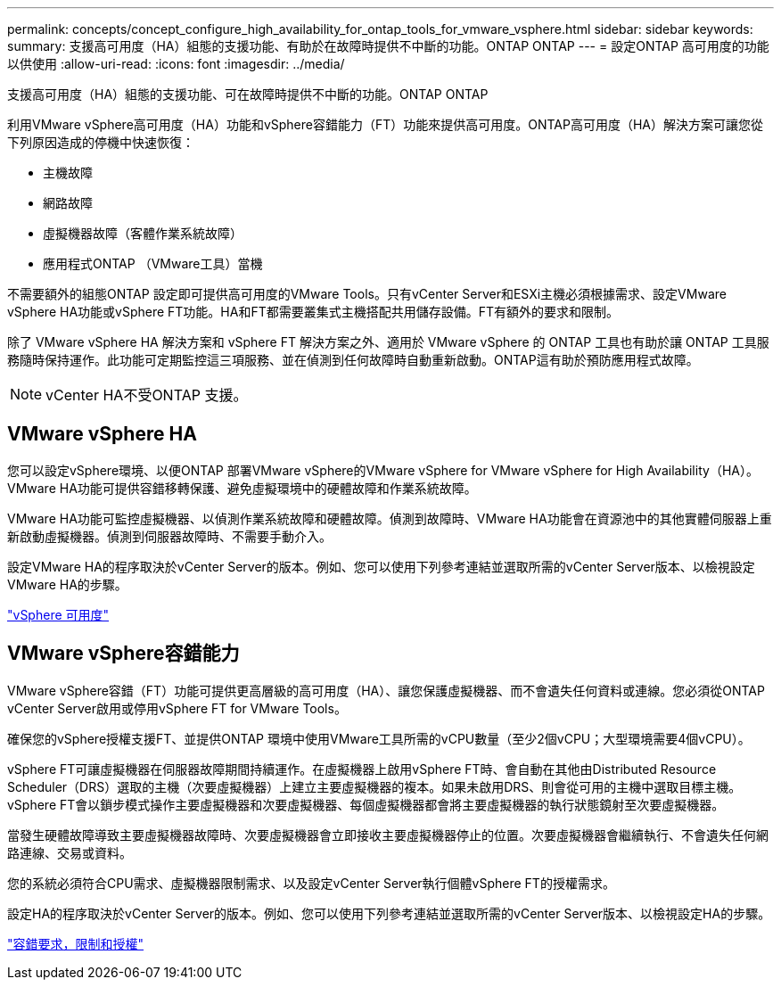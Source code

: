 ---
permalink: concepts/concept_configure_high_availability_for_ontap_tools_for_vmware_vsphere.html 
sidebar: sidebar 
keywords:  
summary: 支援高可用度（HA）組態的支援功能、有助於在故障時提供不中斷的功能。ONTAP ONTAP 
---
= 設定ONTAP 高可用度的功能以供使用
:allow-uri-read: 
:icons: font
:imagesdir: ../media/


[role="lead"]
支援高可用度（HA）組態的支援功能、可在故障時提供不中斷的功能。ONTAP ONTAP

利用VMware vSphere高可用度（HA）功能和vSphere容錯能力（FT）功能來提供高可用度。ONTAP高可用度（HA）解決方案可讓您從下列原因造成的停機中快速恢復：

* 主機故障
* 網路故障
* 虛擬機器故障（客體作業系統故障）
* 應用程式ONTAP （VMware工具）當機


不需要額外的組態ONTAP 設定即可提供高可用度的VMware Tools。只有vCenter Server和ESXi主機必須根據需求、設定VMware vSphere HA功能或vSphere FT功能。HA和FT都需要叢集式主機搭配共用儲存設備。FT有額外的要求和限制。

除了 VMware vSphere HA 解決方案和 vSphere FT 解決方案之外、適用於 VMware vSphere 的 ONTAP 工具也有助於讓 ONTAP 工具服務隨時保持運作。此功能可定期監控這三項服務、並在偵測到任何故障時自動重新啟動。ONTAP這有助於預防應用程式故障。


NOTE: vCenter HA不受ONTAP 支援。



== VMware vSphere HA

您可以設定vSphere環境、以便ONTAP 部署VMware vSphere的VMware vSphere for VMware vSphere for High Availability（HA）。VMware HA功能可提供容錯移轉保護、避免虛擬環境中的硬體故障和作業系統故障。

VMware HA功能可監控虛擬機器、以偵測作業系統故障和硬體故障。偵測到故障時、VMware HA功能會在資源池中的其他實體伺服器上重新啟動虛擬機器。偵測到伺服器故障時、不需要手動介入。

設定VMware HA的程序取決於vCenter Server的版本。例如、您可以使用下列參考連結並選取所需的vCenter Server版本、以檢視設定VMware HA的步驟。

https://techdocs.broadcom.com/us/en/vmware-cis/vsphere/vsphere/8-0/vsphere-availability.html["vSphere 可用度"]



== VMware vSphere容錯能力

VMware vSphere容錯（FT）功能可提供更高層級的高可用度（HA）、讓您保護虛擬機器、而不會遺失任何資料或連線。您必須從ONTAP vCenter Server啟用或停用vSphere FT for VMware Tools。

確保您的vSphere授權支援FT、並提供ONTAP 環境中使用VMware工具所需的vCPU數量（至少2個vCPU；大型環境需要4個vCPU）。

vSphere FT可讓虛擬機器在伺服器故障期間持續運作。在虛擬機器上啟用vSphere FT時、會自動在其他由Distributed Resource Scheduler（DRS）選取的主機（次要虛擬機器）上建立主要虛擬機器的複本。如果未啟用DRS、則會從可用的主機中選取目標主機。vSphere FT會以鎖步模式操作主要虛擬機器和次要虛擬機器、每個虛擬機器都會將主要虛擬機器的執行狀態鏡射至次要虛擬機器。

當發生硬體故障導致主要虛擬機器故障時、次要虛擬機器會立即接收主要虛擬機器停止的位置。次要虛擬機器會繼續執行、不會遺失任何網路連線、交易或資料。

您的系統必須符合CPU需求、虛擬機器限制需求、以及設定vCenter Server執行個體vSphere FT的授權需求。

設定HA的程序取決於vCenter Server的版本。例如、您可以使用下列參考連結並選取所需的vCenter Server版本、以檢視設定HA的步驟。

https://techdocs.broadcom.com/us/en/vmware-cis/vsphere/vsphere/6-5/vsphere-availability.html["容錯要求，限制和授權"]
